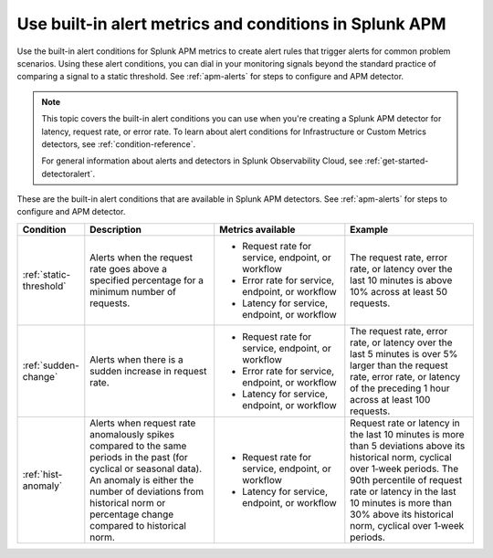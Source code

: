.. _alert-conditions-apm:

Use built-in alert metrics and conditions in Splunk APM
**********************************************************

.. meta::
   :description: Learn about the built-in alert conditions in Splunk APM. 

Use the built-in alert conditions for Splunk APM metrics to create alert rules that trigger alerts for common problem scenarios. Using these alert conditions, you can dial in your monitoring signals beyond the standard practice of comparing a signal to a static threshold. See :ref:`apm-alerts` for steps to configure and APM detector.

.. note:: 

  This topic covers the built-in alert conditions you can use when you're creating a Splunk APM detector for latency, request rate, or error rate. To learn about alert conditions for Infrastructure or Custom Metrics detectors, see :ref:`condition-reference`.

  For general information about alerts and detectors in Splunk Observability Cloud, see :ref:`get-started-detectoralert`. 

These are the built-in alert conditions that are available in Splunk APM detectors. See :ref:`apm-alerts` for steps to configure and APM detector.

.. list-table::
   :header-rows: 1
   :widths: 10,30,30,30

   * - :strong:`Condition`
     - :strong:`Description`
     - :strong:`Metrics available`
     - :strong:`Example`

   * - :ref:`static-threshold`
     - Alerts when the request rate goes above a specified percentage for a minimum number of requests.
     - * Request rate for service, endpoint, or workflow 
       * Error rate for service, endpoint, or workflow 
       * Latency for service, endpoint, or workflow 
     - The request rate, error rate, or latency over the last 10 minutes is above 10% across at least 50 requests.

   * - :ref:`sudden-change`
     - Alerts when there is a sudden increase in request rate.
     - * Request rate for service, endpoint, or workflow 
       * Error rate for service, endpoint, or workflow 
       * Latency for service, endpoint, or workflow 
     - The request rate, error rate, or latency over the last 5 minutes is over 5% larger than the request rate, error rate, or latency of the preceding 1 hour across at least 100 requests.

   * - :ref:`hist-anomaly`
     - Alerts when request rate anomalously spikes compared to the same periods in the past (for cyclical or seasonal data). An anomaly is either the number of deviations from historical norm or percentage change compared to historical norm.
     - * Request rate for service, endpoint, or workflow 
       * Latency for service, endpoint, or workflow 
     - Request rate or latency in the last 10 minutes is more than 5 deviations above its historical norm, cyclical over 1‑week periods. The 90th percentile of request rate or latency in the last 10 minutes is more than 30% above its historical norm, cyclical over 1‑week periods.